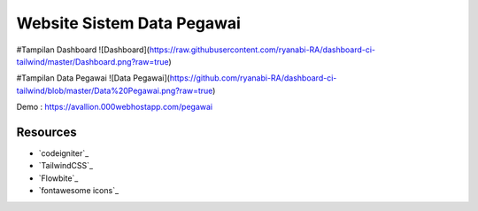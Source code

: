 ###################
Website Sistem Data Pegawai
###################

#Tampilan Dashboard
![Dashboard](https://raw.githubusercontent.com/ryanabi-RA/dashboard-ci-tailwind/master/Dashboard.png?raw=true)

#Tampilan Data Pegawai
![Data Pegawai](https://github.com/ryanabi-RA/dashboard-ci-tailwind/blob/master/Data%20Pegawai.png?raw=true)

Demo : https://avallion.000webhostapp.com/pegawai

*********
Resources
*********

-  `codeigniter`_
-  `TailwindCSS`_
-  `Flowbite`_
-  `fontawesome icons`_
